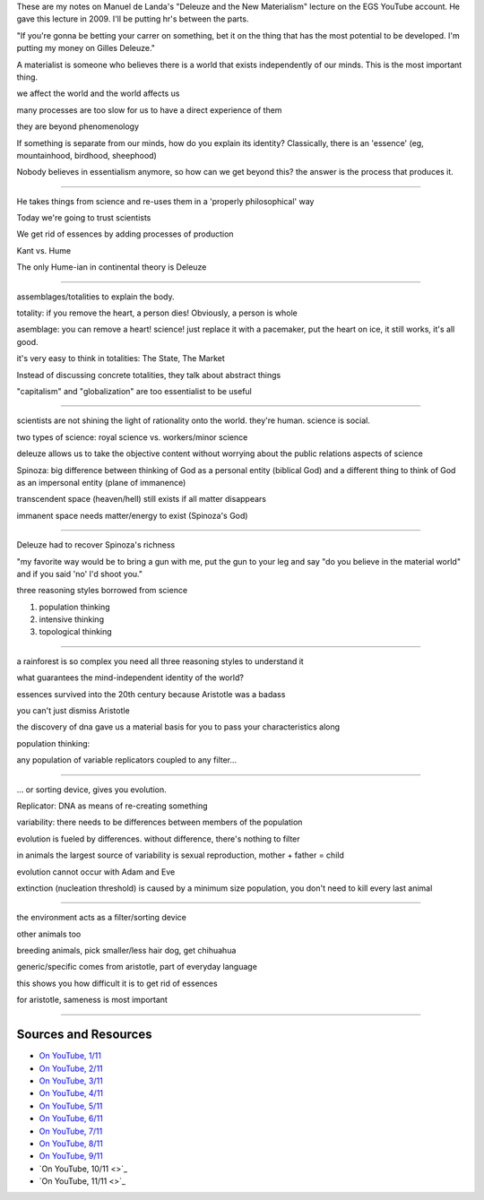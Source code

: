 These are my notes on Manuel de Landa's "Deleuze and the New
Materialism" lecture on the EGS YouTube account. He gave this lecture in
2009. I'll be putting hr's between the parts.

"If you're gonna be betting your carrer on something, bet it on the
thing that has the most potential to be developed. I'm putting my money
on Gilles Deleuze."

A materialist is someone who believes there is a world that exists
independently of our minds. This is the most important thing.

we affect the world and the world affects us

many processes are too slow for us to have a direct experience of them

they are beyond phenomenology

If something is separate from our minds, how do you explain its
identity? Classically, there is an 'essence' (eg, mountainhood,
birdhood, sheephood)

Nobody believes in essentialism anymore, so how can we get beyond this?
the answer is the process that produces it.

--------------

He takes things from science and re-uses them in a 'properly
philosophical' way

Today we're going to trust scientists

We get rid of essences by adding processes of production

Kant vs. Hume

The only Hume-ian in continental theory is Deleuze

--------------

assemblages/totalities to explain the body.

totality: if you remove the heart, a person dies! Obviously, a person is
whole

asemblage: you can remove a heart! science! just replace it with a
pacemaker, put the heart on ice, it still works, it's all good.

it's very easy to think in totalities: The State, The Market

Instead of discussing concrete totalities, they talk about abstract
things

"capitalism" and "globalization" are too essentialist to be useful

--------------

scientists are not shining the light of rationality onto the world.
they're human. science is social.

two types of science: royal science vs. workers/minor science

deleuze allows us to take the objective content without worrying about
the public relations aspects of science

Spinoza: big difference between thinking of God as a personal entity
(biblical God) and a different thing to think of God as an impersonal
entity (plane of immanence)

transcendent space (heaven/hell) still exists if all matter disappears

immanent space needs matter/energy to exist (Spinoza's God)

--------------

Deleuze had to recover Spinoza's richness

"my favorite way would be to bring a gun with me, put the gun to your
leg and say "do you believe in the material world" and if you said 'no'
I'd shoot you."

three reasoning styles borrowed from science

1. population thinking
2. intensive thinking
3. topological thinking

--------------

a rainforest is so complex you need all three reasoning styles to
understand it

what guarantees the mind-independent identity of the world?

essences survived into the 20th century because Aristotle was a badass

you can't just dismiss Aristotle

the discovery of dna gave us a material basis for you to pass your
characteristics along

population thinking:

any population of variable replicators coupled to any filter...

--------------

... or sorting device, gives you evolution.

Replicator: DNA as means of re-creating something

variability: there needs to be differences between members of the
population

evolution is fueled by differences. without difference, there's nothing
to filter

in animals the largest source of variability is sexual reproduction,
mother + father = child

evolution cannot occur with Adam and Eve

extinction (nucleation threshold) is caused by a minimum size
population, you don't need to kill every last animal

--------------

the environment acts as a filter/sorting device

other animals too

breeding animals, pick smaller/less hair dog, get chihuahua

generic/specific comes from aristotle, part of everyday language

this shows you how difficult it is to get rid of essences

for aristotle, sameness is most important

--------------

Sources and Resources
---------------------

-  `On YouTube, 1/11 <http://www.youtube.com/watch?v=EcqRGy9T32c>`_
-  `On YouTube, 2/11 <http://www.youtube.com/watch?v=8NPBSd2AWIk>`_
-  `On YouTube, 3/11 <http://www.youtube.com/watch?v=ag-Lhpx2ia8>`_
-  `On YouTube, 4/11 <http://www.youtube.com/watch?v=9I_QSUgGEFI>`_
-  `On YouTube, 5/11 <http://www.youtube.com/watch?v=RF64wZkx4Xk>`_
-  `On YouTube, 6/11 <http://www.youtube.com/watch?v=PjEXuIKnLM8>`_
-  `On YouTube, 7/11 <http://www.youtube.com/watch?v=pT5NZDKUyEM>`_
-  `On YouTube, 8/11 <http://www.youtube.com/watch?v=mFnDaX54ci0>`_
-  `On YouTube, 9/11 <http://www.youtube.com/watch?v=picT4erixio>`_
-  `On YouTube, 10/11 <>`_
-  `On YouTube, 11/11 <>`_

